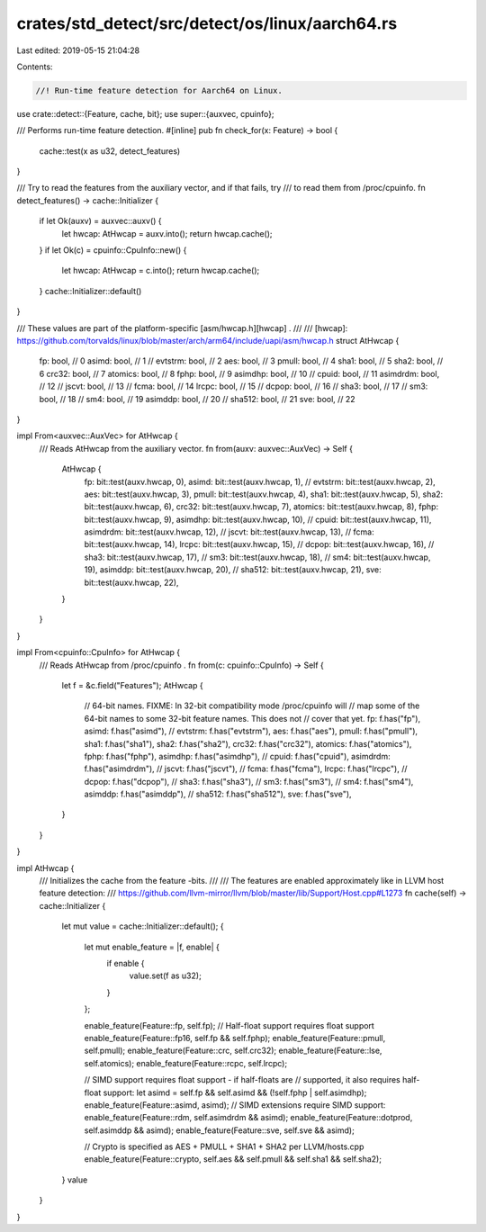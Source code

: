crates/std_detect/src/detect/os/linux/aarch64.rs
================================================

Last edited: 2019-05-15 21:04:28

Contents:

.. code-block:: rs

    //! Run-time feature detection for Aarch64 on Linux.

use crate::detect::{Feature, cache, bit};
use super::{auxvec, cpuinfo};

/// Performs run-time feature detection.
#[inline]
pub fn check_for(x: Feature) -> bool {
    cache::test(x as u32, detect_features)
}

/// Try to read the features from the auxiliary vector, and if that fails, try
/// to read them from /proc/cpuinfo.
fn detect_features() -> cache::Initializer {
    if let Ok(auxv) = auxvec::auxv() {
        let hwcap: AtHwcap = auxv.into();
        return hwcap.cache();
    }
    if let Ok(c) = cpuinfo::CpuInfo::new() {
        let hwcap: AtHwcap = c.into();
        return hwcap.cache();
    }
    cache::Initializer::default()
}

/// These values are part of the platform-specific [asm/hwcap.h][hwcap] .
///
/// [hwcap]: https://github.com/torvalds/linux/blob/master/arch/arm64/include/uapi/asm/hwcap.h
struct AtHwcap {
    fp: bool, // 0
    asimd: bool, // 1
    // evtstrm: bool, // 2
    aes: bool, // 3
    pmull: bool, // 4
    sha1: bool, // 5
    sha2: bool, // 6
    crc32: bool, // 7
    atomics: bool, // 8
    fphp: bool, // 9
    asimdhp: bool, // 10
    // cpuid: bool, // 11
    asimdrdm: bool, // 12
    // jscvt: bool, // 13
    // fcma: bool, // 14
    lrcpc: bool, // 15
    // dcpop: bool, // 16
    // sha3: bool, // 17
    // sm3: bool, // 18
    // sm4: bool, // 19
    asimddp: bool, // 20
    // sha512: bool, // 21
    sve: bool, // 22
}

impl From<auxvec::AuxVec> for AtHwcap {
    /// Reads AtHwcap from the auxiliary vector.
    fn from(auxv: auxvec::AuxVec) -> Self {
        AtHwcap {
            fp: bit::test(auxv.hwcap, 0),
            asimd: bit::test(auxv.hwcap, 1),
            // evtstrm: bit::test(auxv.hwcap, 2),
            aes: bit::test(auxv.hwcap, 3),
            pmull: bit::test(auxv.hwcap, 4),
            sha1: bit::test(auxv.hwcap, 5),
            sha2: bit::test(auxv.hwcap, 6),
            crc32: bit::test(auxv.hwcap, 7),
            atomics: bit::test(auxv.hwcap, 8),
            fphp: bit::test(auxv.hwcap, 9),
            asimdhp: bit::test(auxv.hwcap, 10),
            // cpuid: bit::test(auxv.hwcap, 11),
            asimdrdm: bit::test(auxv.hwcap, 12),
            // jscvt: bit::test(auxv.hwcap, 13),
            // fcma: bit::test(auxv.hwcap, 14),
            lrcpc: bit::test(auxv.hwcap, 15),
            // dcpop: bit::test(auxv.hwcap, 16),
            // sha3: bit::test(auxv.hwcap, 17),
            // sm3: bit::test(auxv.hwcap, 18),
            // sm4: bit::test(auxv.hwcap, 19),
            asimddp: bit::test(auxv.hwcap, 20),
            // sha512: bit::test(auxv.hwcap, 21),
            sve: bit::test(auxv.hwcap, 22),
        }
    }
}

impl From<cpuinfo::CpuInfo> for AtHwcap {
    /// Reads AtHwcap from /proc/cpuinfo .
    fn from(c: cpuinfo::CpuInfo) -> Self {
        let f = &c.field("Features");
        AtHwcap {
            // 64-bit names. FIXME: In 32-bit compatibility mode /proc/cpuinfo will
            // map some of the 64-bit names to some 32-bit feature names. This does not
            // cover that yet.
            fp: f.has("fp"),
            asimd: f.has("asimd"),
            // evtstrm: f.has("evtstrm"),
            aes: f.has("aes"),
            pmull: f.has("pmull"),
            sha1: f.has("sha1"),
            sha2: f.has("sha2"),
            crc32: f.has("crc32"),
            atomics: f.has("atomics"),
            fphp: f.has("fphp"),
            asimdhp: f.has("asimdhp"),
            // cpuid: f.has("cpuid"),
            asimdrdm: f.has("asimdrdm"),
            // jscvt: f.has("jscvt"),
            // fcma: f.has("fcma"),
            lrcpc: f.has("lrcpc"),
            // dcpop: f.has("dcpop"),
            // sha3: f.has("sha3"),
            // sm3: f.has("sm3"),
            // sm4: f.has("sm4"),
            asimddp: f.has("asimddp"),
            // sha512: f.has("sha512"),
            sve: f.has("sve"),
        }
    }
}

impl AtHwcap {
    /// Initializes the cache from the feature -bits.
    ///
    /// The features are enabled approximately like in LLVM host feature detection:
    /// https://github.com/llvm-mirror/llvm/blob/master/lib/Support/Host.cpp#L1273
    fn cache(self) -> cache::Initializer {
        let mut value = cache::Initializer::default();
        {
            let mut enable_feature = |f, enable| {
                if enable {
                    value.set(f as u32);
                }
            };

            enable_feature(Feature::fp, self.fp);
            // Half-float support requires float support
            enable_feature(Feature::fp16, self.fp && self.fphp);
            enable_feature(Feature::pmull, self.pmull);
            enable_feature(Feature::crc, self.crc32);
            enable_feature(Feature::lse, self.atomics);
            enable_feature(Feature::rcpc, self.lrcpc);

            // SIMD support requires float support - if half-floats are
            // supported, it also requires half-float support:
            let asimd = self.fp && self.asimd && (!self.fphp | self.asimdhp);
            enable_feature(Feature::asimd, asimd);
            // SIMD extensions require SIMD support:
            enable_feature(Feature::rdm, self.asimdrdm && asimd);
            enable_feature(Feature::dotprod, self.asimddp && asimd);
            enable_feature(Feature::sve, self.sve && asimd);

            // Crypto is specified as AES + PMULL + SHA1 + SHA2 per LLVM/hosts.cpp
            enable_feature(Feature::crypto, self.aes && self.pmull && self.sha1 && self.sha2);
        }
        value
    }
}


